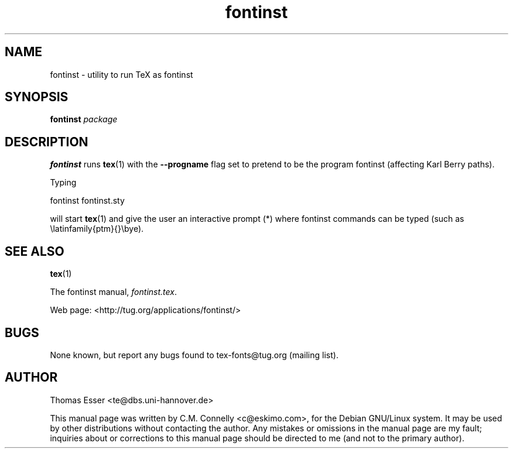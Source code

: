 .TH "fontinst" "1" "May 2000" "teTeX" "teTeX" 
.PP 
.SH "NAME" 
fontinst \- utility to run TeX as fontinst 
.PP 
.SH "SYNOPSIS" 
.PP 
\fBfontinst\fP \fIpackage\fP
.PP 
.SH "DESCRIPTION" 
.PP 
\fBfontinst\fP runs \fBtex\fP(1) with the \fB--progname\fP flag set to
pretend to be the program fontinst (affecting Karl Berry paths)\&.
.PP 
Typing
.PP 
\f(CWfontinst fontinst\&.sty\fP
.PP 
will start \fBtex\fP(1) and give the user an interactive prompt
(\f(CW*\fP) where fontinst commands can be typed (such as
\f(CW\elatinfamily{ptm}{}\ebye\fP)\&.
.PP 
.SH "SEE ALSO" 
.PP 
\fBtex\fP(1)
.PP 
The fontinst manual, \fIfontinst\&.tex\fP\&.
.PP 
Web page: <http://tug\&.org/applications/fontinst/>
.PP 
.SH "BUGS" 
.PP 
None known, but report any bugs found to tex-fonts@tug\&.org (mailing list)\&.
.PP 
.SH "AUTHOR" 
.PP 
Thomas Esser 
<te@dbs\&.uni-hannover\&.de>
.PP 
This manual page was written by C\&.M\&. Connelly
<c@eskimo\&.com>, for
the Debian GNU/Linux system\&.  It may be used by other distributions
without contacting the author\&.  Any mistakes or omissions in the
manual page are my fault; inquiries about or corrections to this
manual page should be directed to me (and not to the primary author)\&.
